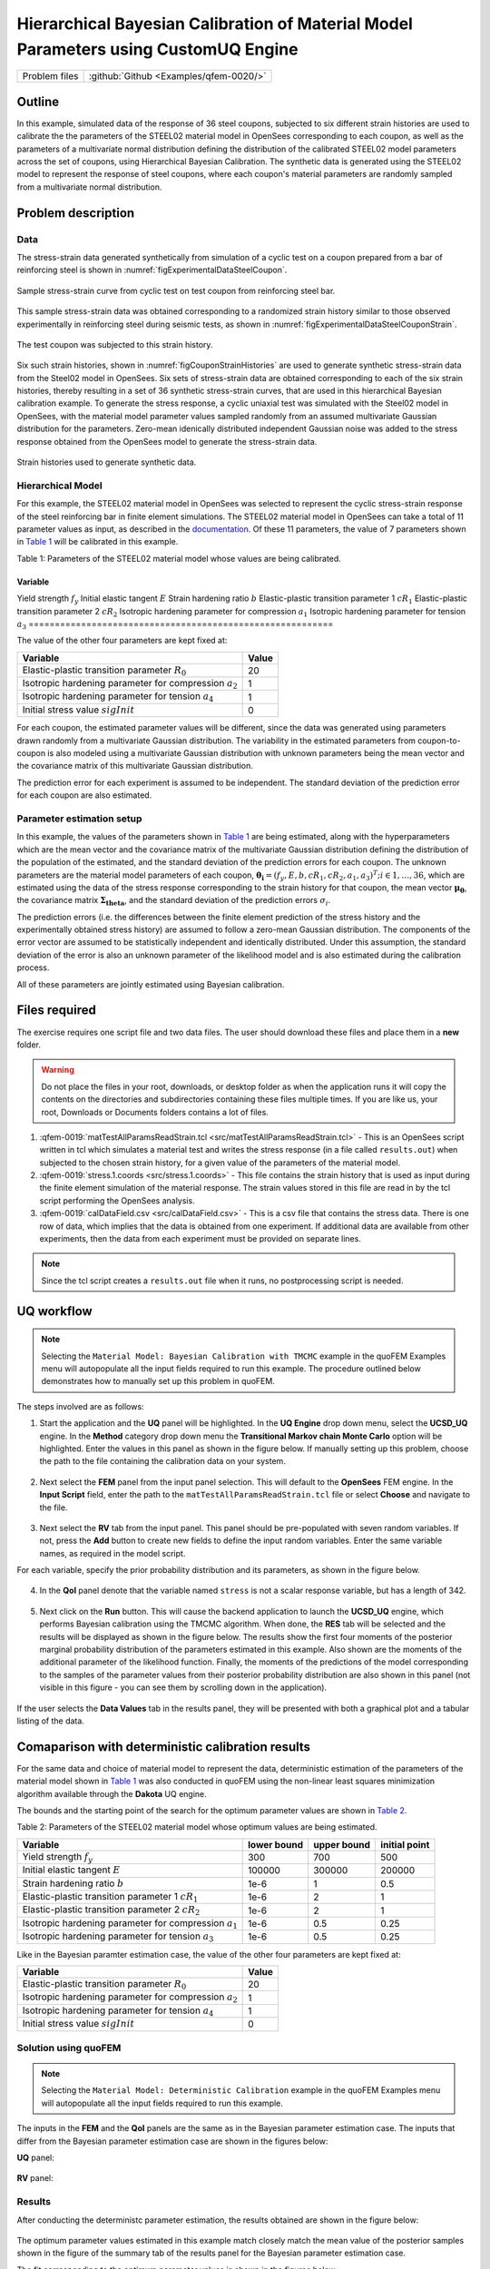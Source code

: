 Hierarchical Bayesian Calibration of Material Model Parameters using CustomUQ Engine
=================================================

+---------------+----------------------------------------------+
| Problem files | :github:`Github <Examples/qfem-0020/>`       |
+---------------+----------------------------------------------+

Outline
-------
In this example, simulated data of the response of 36 steel coupons, subjected to six different strain histories are used to calibrate the the parameters of the STEEL02 material model in OpenSees corresponding to each coupon, as well as the parameters of a multivariate normal distribution defining the distribution of the calibrated STEEL02 model parameters across the set of coupons, using Hierarchical Bayesian Calibration. The synthetic data is generated using the STEEL02 model to represent the response of steel coupons, where each coupon's material parameters are randomly sampled from a multivariate normal distribution. 

Problem description
-------------------
Data
++++
The stress-strain data generated synthetically from simulation of a cyclic test on a coupon prepared from a bar of reinforcing steel is shown in :numref:`figExperimentalDataSteelCoupon`. 


.. _figExperimentalDataSteelCoupon:

.. figure:: figures/qf-0019-StressStrainData.png
   :align: center
   :alt: Image showing error in description
   :width: 400
   :figclass: align-center
   
   Sample stress-strain curve from cyclic test on test coupon from reinforcing steel bar.


This sample stress-strain data was obtained corresponding to a randomized strain history similar to those observed experimentally in reinforcing steel during seismic tests, as shown in :numref:`figExperimentalDataSteelCouponStrain`. 

.. _figExperimentalDataSteelCouponStrain:

.. figure:: figures/qf-0019-StrainHistory.png
   :align: center
   :alt: Image showing error in description
   :width: 400
   :figclass: align-center
   
   The test coupon was subjected to this strain history.


Six such strain histories, shown in :numref:`figCouponStrainHistories` are used to generate synthetic stress-strain data from the Steel02 model in OpenSees. Six sets of stress-strain data are obtained corresponding to each of the six strain histories, thereby resulting in a set of 36 synthetic stress-strain curves, that are used in this hierarchical Bayesian calibration example. To generate the stress response, a cyclic uniaxial test was simulated with the Steel02 model in OpenSees, with the material model parameter values sampled randomly from an assumed multivariate Gaussian distribution for the parameters. Zero-mean idenically distributed independent Gaussian noise was added to the stress response obtained from the OpenSees model to generate the stress-strain data.

.. _figCouponStrainHistories:

.. figure:: figures/StrainHistories.png
   :align: center
   :alt: Image showing error in description
   :width: 400
   :figclass: align-center
   
   Strain histories used to generate synthetic data.


Hierarchical Model
++++++++++++++++++
For this example, the STEEL02 material model in OpenSees was selected to represent the cyclic stress-strain response of the steel reinforcing bar in finite element simulations. The STEEL02 material model in OpenSees can take a total of 11 parameter values as input, as described in the `documentation <https://opensees.berkeley.edu/wiki/index.php/Steel02_Material_--_Giuffré-Menegotto-Pinto_Model_with_Isotropic_Strain_Hardening>`_. Of these 11 parameters, the value of 7 parameters shown in `Table 1`_ will be calibrated in this example.

.. _Table 1:

Table 1: Parameters of the STEEL02 material model whose values are being calibrated. 

==========================================================  
Variable                                                    
==========================================================  
Yield strength :math:`f_y`                                  
Initial elastic tangent :math:`E`                           
Strain hardening ratio :math:`b`                            
Elastic-plastic transition parameter 1 :math:`cR_1`    	   
Elastic-plastic transition parameter 2 :math:`cR_2`         
Isotropic hardening parameter for compression :math:`a_1`   
Isotropic hardening parameter for tension :math:`a_3`       
==========================================================  
	 

The value of the other four parameters are kept fixed at:

==========================================================  =========== 
Variable                                                    Value
==========================================================  =========== 
Elastic-plastic transition parameter :math:`R_0`            20
Isotropic hardening parameter for compression :math:`a_2`   1
Isotropic hardening parameter for tension :math:`a_4`       1
Initial stress value :math:`sigInit`                        0
==========================================================  =========== 

For each coupon, the estimated parameter values will be different, since the data was generated using parameters drawn randomly from a multivariate Gaussian distribution. The variability in the estimated parameters from coupon-to-coupon is also modeled using a multivariate Gaussian distribution with unknown parameters being the mean vector and the covariance matrix of this multivariate Gaussian distribution.

The prediction error for each experiment is assumed to be independent. The standard deviation of the prediction error for each coupon are also estimated.

 
Parameter estimation setup
++++++++++++++++++++++++++
In this example, the values of the parameters shown in `Table 1`_ are being estimated, along with the hyperparameters which are the mean vector and the covariance matrix of the multivariate Gaussian distribution defining the distribution of the population of the estimated, and the standard deviation of the prediction errors for each coupon. The unknown parameters are the material model parameters of each coupon, :math:`\mathbf{\theta_i}=(f_y, E, b, cR_1, cR_2, a_1, a_3)^T; i \in {1, \ldots, 36}`, which are estimated using the data of the stress response corresponding to the strain history for that coupon, the mean vector :math:`\mathbf{\mu_\theta}`, the covariance matrix :math:`\mathbf{\Sigma_theta}`, and the standard deviation of the prediction errors :math:`\sigma_i`. 

The prediction errors (i.e. the differences between the finite element prediction of the stress history and the experimentally obtained stress history) are assumed to follow a zero-mean Gaussian distribution. The components of the error vector are assumed to be statistically independent and identically distributed. Under this assumption, the standard deviation of the error is also an unknown parameter of the likelihood model and is also estimated during the calibration process.

All of these parameters are jointly estimated using Bayesian calibration.


Files required
--------------
The exercise requires one script file and two data files. The user should download these files and place them in a **new** folder. 

.. warning::
   Do not place the files in your root, downloads, or desktop folder as when the application runs it will copy the contents on the directories and subdirectories containing these files multiple times. If you are like us, your root, Downloads or Documents folders contains a lot of files.

1. :qfem-0019:`matTestAllParamsReadStrain.tcl <src/matTestAllParamsReadStrain.tcl>` - This is an OpenSees script written in tcl which simulates a material test and writes the stress response (in a file called ``results.out``) when subjected to the chosen strain history, for a given value of the parameters of the material model. 

2. :qfem-0019:`stress.1.coords <src/stress.1.coords>` - This file contains the strain history that is used as input during the finite element simulation of the material response. The strain values stored in this file are read in by the tcl script performing the OpenSees analysis.


3. :qfem-0019:`calDataField.csv <src/calDataField.csv>` - This is a csv file that contains the stress data. There is one row of data, which implies that the data is obtained from one experiment. If additional data are available from other experiments, then the data from each experiment must be provided on separate lines.

.. note::
   Since the tcl script creates a ``results.out`` file when it runs, no postprocessing script is needed. 

UQ workflow
-----------
.. note::
	Selecting the ``Material Model: Bayesian Calibration with TMCMC`` example in the quoFEM Examples menu will autopopulate all the input fields required to run this example. 
	The procedure outlined below demonstrates how to manually set up this problem in quoFEM.

The steps involved are as follows:

1. Start the application and the **UQ** panel will be highlighted. In the **UQ Engine** drop down menu, select the **UCSD_UQ** engine. In the **Method** category drop down menu the **Transitional Markov chain Monte Carlo** option will be highlighted. Enter the values in this panel as shown in the figure below. If manually setting up this problem, choose the path to the file containing the calibration data on your system. 

.. figure:: figures/qf-0019-UQ.png
   :align: center
   :figclass: align-center


2. Next select the **FEM** panel from the input panel selection. This will default to the **OpenSees** FEM engine. In the **Input Script** field, enter the path to the ``matTestAllParamsReadStrain.tcl`` file or select **Choose** and navigate to the file. 

.. figure:: figures/qf-0019-FEM.png
   :align: center
   :figclass: align-center


3. Next select the **RV** tab from the input panel. This panel should be pre-populated with seven random variables. If not, press the **Add** button to create new fields to define the input random variables. Enter the same variable names, as required in the model script. 

For each variable, specify the prior probability distribution and its parameters, as shown in the figure below. 

.. figure:: figures/qf-0019-RV.png
   :align: center
   :figclass: align-center


4. In the **QoI** panel denote that the variable named ``stress`` is not a scalar response variable, but has a length of 342.

.. figure:: figures/qf-0019-QOI.png
   :align: center
   :figclass: align-center

5. Next click on the **Run** button. This will cause the backend application to launch the **UCSD_UQ** engine, which performs Bayesian calibration using the TMCMC algorithm. When done, the **RES** tab will be selected and the results will be displayed as shown in the figure below. The results show the first four moments of the posterior marginal probability distribution of the parameters estimated in this example. Also shown are the moments of the additional parameter of the likelihood function. Finally, the moments of the predictions of the model corresponding to the samples of the parameter values from their posterior probability distribution are also shown in this panel (not visible in this figure - you can see them by scrolling down in the application).


.. figure:: figures/qf-0019-RES1.png
   :align: center
   :figclass: align-center


If the user selects the **Data Values** tab in the results panel, they will be presented with both a graphical plot and a tabular listing of the data.

.. figure:: figures/qf-0019-RES2.png
   :align: center
   :figclass: align-center


Comaparison with deterministic calibration results
--------------------------------------------------
For the same data and choice of material model to represent the data, deterministic estimation of the parameters of the material model shown in `Table 1`_ was also conducted in quoFEM using the non-linear least squares minimization algorithm available through the **Dakota** UQ engine. 

The bounds and the starting point of the search for the optimum parameter values are shown in `Table 2`_.

.. _Table 2:
 
Table 2: Parameters of the STEEL02 material model whose optimum values are being estimated.

==========================================================  =========== =========== =============
Variable                                                    lower bound upper bound initial point
==========================================================  =========== =========== =============
Yield strength :math:`f_y`                                  300		    700			500
Initial elastic tangent :math:`E`                           100000	    300000		200000
Strain hardening ratio :math:`b`                            1e-6        1			0.5
Elastic-plastic transition parameter 1 :math:`cR_1`    	    1e-6        2			1
Elastic-plastic transition parameter 2 :math:`cR_2`         1e-6    	2			1
Isotropic hardening parameter for compression :math:`a_1`   1e-6    	0.5			0.25
Isotropic hardening parameter for tension :math:`a_3`       1e-6    	0.5			0.25
==========================================================  =========== =========== =============

Like in the Bayesian paramter estimation case, the value of the other four parameters are kept fixed at:

==========================================================  =====
Variable                                                    Value
==========================================================  =====
Elastic-plastic transition parameter :math:`R_0`            20
Isotropic hardening parameter for compression :math:`a_2`   1
Isotropic hardening parameter for tension :math:`a_4`       1
Initial stress value :math:`sigInit`                        0
==========================================================  =====


Solution using quoFEM
+++++++++++++++++++++

.. note::
	Selecting the ``Material Model: Deterministic Calibration`` example in the quoFEM Examples menu will autopopulate all the input fields required to run this example. 

The inputs in the **FEM** and the **QoI** panels are the same as in the Bayesian parameter estimation case. The inputs that differ from the Bayesian parameter estimation case are shown in the figures below:


**UQ** panel:

.. figure:: figures/qf-0018-UQ.png
   :align: center
   :figclass: align-center

**RV** panel:

.. figure:: figures/qf-0018-RV.png
   :align: center
   :figclass: align-center


Results
+++++++
After conducting the deterministc parameter estimation, the results obtained are shown in the figure below:

.. figure:: figures/qf-0018-RES1.png
   :align: center
   :figclass: align-center
   
The optimum parameter values estimated in this example match closely match the mean value of the posterior samples shown in the figure of the summary tab of the results panel for the Bayesian parameter estimation case.


The fit corresponding to the optimum parameter values is shown in the figures below:

.. figure:: figures/qf-0019-StressResults.png
   :align: center
   :figclass: align-center

.. figure:: figures/qf-0019-DeterministicCalibrationResults.png
   :align: center
   :figclass: align-center
   